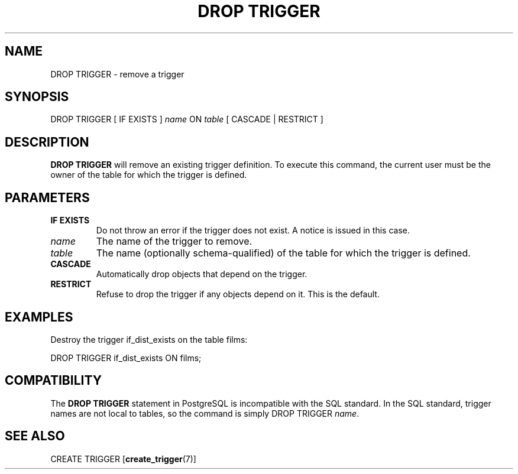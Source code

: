 .\\" auto-generated by docbook2man-spec $Revision: 1.1.1.1 $
.TH "DROP TRIGGER" "" "2011-12-01" "SQL - Language Statements" "SQL Commands"
.SH NAME
DROP TRIGGER \- remove a trigger

.SH SYNOPSIS
.sp
.nf
DROP TRIGGER [ IF EXISTS ] \fIname\fR ON \fItable\fR [ CASCADE | RESTRICT ]
.sp
.fi
.SH "DESCRIPTION"
.PP
\fBDROP TRIGGER\fR will remove an existing
trigger definition. To execute this command, the current
user must be the owner of the table for which the trigger is defined.
.SH "PARAMETERS"
.TP
\fBIF EXISTS\fR
Do not throw an error if the trigger does not exist. A notice is issued 
in this case.
.TP
\fB\fIname\fB\fR
The name of the trigger to remove.
.TP
\fB\fItable\fB\fR
The name (optionally schema-qualified) of the table for which
the trigger is defined.
.TP
\fBCASCADE\fR
Automatically drop objects that depend on the trigger.
.TP
\fBRESTRICT\fR
Refuse to drop the trigger if any objects depend on it. This is
the default.
.SH "EXAMPLES"
.PP
Destroy the trigger if_dist_exists on the table
films:
.sp
.nf
DROP TRIGGER if_dist_exists ON films;
.sp
.fi
.SH "COMPATIBILITY"
.PP
The \fBDROP TRIGGER\fR statement in
PostgreSQL is incompatible with the SQL
standard. In the SQL standard, trigger names are not local to
tables, so the command is simply DROP TRIGGER
\fIname\fR.
.SH "SEE ALSO"
CREATE TRIGGER [\fBcreate_trigger\fR(7)]
